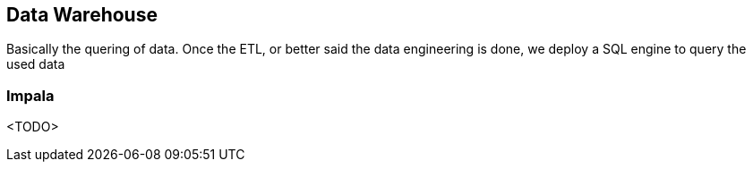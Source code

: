 
== Data Warehouse

Basically the quering of data. Once the ETL, or better said the data engineering is done,
we deploy a SQL engine to query the used data

=== Impala

<TODO>










